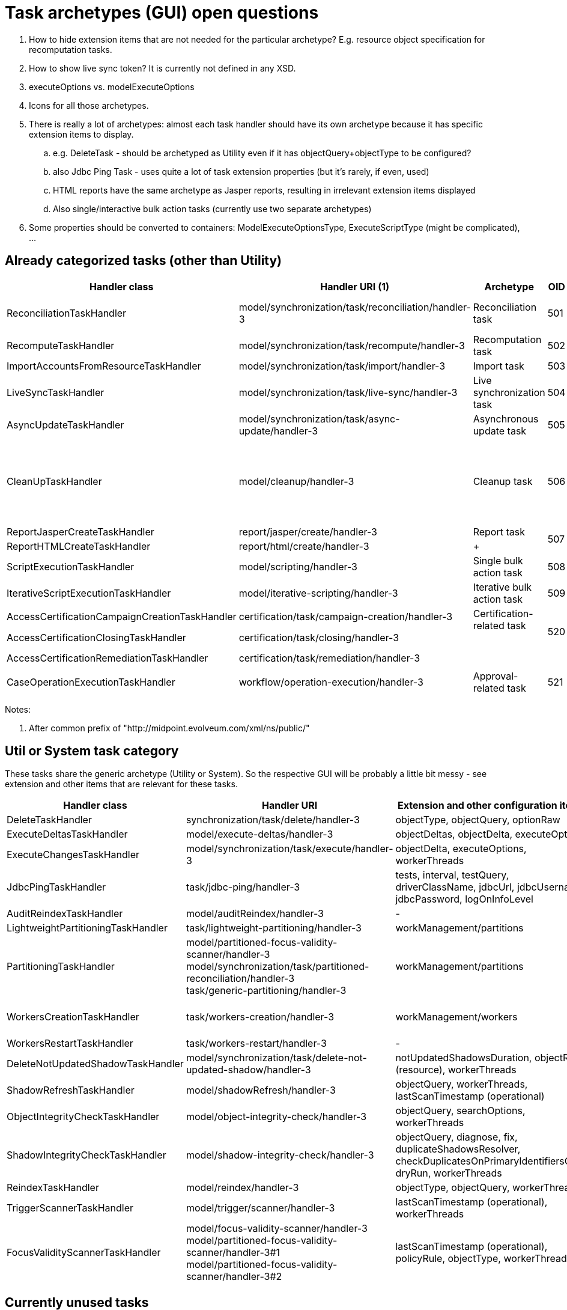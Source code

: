 = Task archetypes (GUI) open questions
:page-wiki-name: Task archetypes (GUI) open questions
:page-wiki-metadata-create-user: mederly
:page-wiki-metadata-create-date: 2020-02-24T10:27:21.343+01:00
:page-wiki-metadata-modify-user: mederly
:page-wiki-metadata-modify-date: 2020-02-25T19:28:30.516+01:00

. How to hide extension items that are not needed for the particular archetype? E.g. resource object specification for recomputation tasks.

. How to show live sync token? It is currently not defined in any XSD.

. executeOptions vs.
modelExecuteOptions

. Icons for all those archetypes.

. There is really a lot of archetypes: almost each task handler should have its own archetype because it has specific extension items to display.

.. e.g. DeleteTask - should be archetyped as Utility even if it has objectQuery+objectType to be configured?

.. also Jdbc Ping Task - uses quite a lot of task extension properties (but it's rarely, if even, used)

.. HTML reports have the same archetype as Jasper reports, resulting in irrelevant extension items displayed

.. Also single/interactive bulk action tasks (currently use two separate archetypes)


. Some properties should be converted to containers: ModelExecuteOptionsType, ExecuteScriptType (might be complicated), ...

== Already categorized tasks (other than Utility)

[%autowidth]
|===
| Handler class | Handler URI (1) | Archetype | OID | Category | Comment

| ReconciliationTaskHandler
| model/synchronization/task/reconciliation/handler-3
| Reconciliation task
| 501
| Reconciliation
| What about partitioned reconciliations?


| RecomputeTaskHandler
| model/synchronization/task/recompute/handler-3
| Recomputation task
| 502
| Recomputation
|  +



| ImportAccountsFromResourceTaskHandler
| model/synchronization/task/import/handler-3
| Import task
| 503
| ImportingAccounts
|  +



| LiveSyncTaskHandler
| model/synchronization/task/live-sync/handler-3
| Live synchronization task
| 504
| LiveSynchronization
|  +



| AsyncUpdateTaskHandler
| model/synchronization/task/async-update/handler-3
| Asynchronous update task
| 505
| AsynchronousUpdate
|  +



| CleanUpTaskHandler
| model/cleanup/handler-3
| Cleanup task
| 506
| Cleanup
| Pre-4.1 task category was System (for default policies) and Util (for custom policies).


| ReportJasperCreateTaskHandler
| report/jasper/create/handler-3
| Report task
.2+| 507
| Report
|  +



| ReportHTMLCreateTaskHandler
| report/html/create/handler-3
|  +

|  +

|  +



| ScriptExecutionTaskHandler
| model/scripting/handler-3
| Single bulk action task
| 508
| BulkActions
|  +



| IterativeScriptExecutionTaskHandler
| model/iterative-scripting/handler-3
| Iterative bulk action task
| 509
| BulkActions
|  +



| AccessCertificationCampaignCreationTaskHandler
| certification/task/campaign-creation/handler-3
.3+| Certification-related task +
 +
 +
 +

.3+| 520 +
 +

.3+| AccessCertification +
 +
 +

|  +



| AccessCertificationClosingTaskHandler
| certification/task/closing/handler-3
|  +



| AccessCertificationRemediationTaskHandler
| certification/task/remediation/handler-3
|  +



| CaseOperationExecutionTaskHandler
| workflow/operation-execution/handler-3
| Approval-related task
| 521
| Workflow
|  +



|===

Notes:

. After common prefix of "http://midpoint.evolveum.com/xml/ns/public/"


== Util or System task category

These tasks share the generic archetype (Utility or System).
So the respective GUI will be probably a little bit messy - see extension and other items that are relevant for these tasks.

[%autowidth]
|===
| Handler class | Handler URI | Extension and other configuration items | Category/Archetype | Iterative | Comment

| DeleteTaskHandler
| synchronization/task/delete/handler-3
| objectType, objectQuery, optionRaw
| Utility
| -
|  +



| ExecuteDeltasTaskHandler
| model/execute-deltas/handler-3
| objectDeltas, objectDelta, executeOptions
| Utility
| -
|  +



| ExecuteChangesTaskHandler
| model/synchronization/task/execute/handler-3
| objectDelta, executeOptions, workerThreads
| ?
| Yes
| Current category: Execute changes


| JdbcPingTaskHandler
| task/jdbc-ping/handler-3
| tests, interval, testQuery, driverClassName, jdbcUrl, jdbcUsername, jdbcPassword, logOnInfoLevel
| Utility
| -
|  +



| AuditReindexTaskHandler
| model/auditReindex/handler-3
| -
| Utility
| -
|  +



| LightweightPartitioningTaskHandler
| task/lightweight-partitioning/handler-3
| workManagement/partitions
| Utility
| -
|  +



| PartitioningTaskHandler
| model/partitioned-focus-validity-scanner/handler-3 +
model/synchronization/task/partitioned-reconciliation/handler-3 +
task/generic-partitioning/handler-3
| workManagement/partitions
| Utility
| -
| Used e.g. as root task for partitioned reconciliation tasks.


| WorkersCreationTaskHandler
| task/workers-creation/handler-3
| workManagement/workers
| Utility
| -
| Used e.g. as root task for multinode recomputation/import/reconciliation tasks.


| WorkersRestartTaskHandler
| task/workers-restart/handler-3
| -
| Utility
| -
|  +



| DeleteNotUpdatedShadowTaskHandler
| model/synchronization/task/delete-not-updated-shadow/handler-3
| notUpdatedShadowsDuration, objectRef (resource), workerThreads
| Utility
| Yes
|  +



| ShadowRefreshTaskHandler
| model/shadowRefresh/handler-3
| objectQuery, workerThreads, lastScanTimestamp (operational)
| Utility
| Yes
|  +



| ObjectIntegrityCheckTaskHandler
| model/object-integrity-check/handler-3
| objectQuery, searchOptions, workerThreads
| Utility
| Yes
|  +



| ShadowIntegrityCheckTaskHandler
| model/shadow-integrity-check/handler-3
| objectQuery, diagnose, fix, duplicateShadowsResolver, checkDuplicatesOnPrimaryIdentifiersOnly, dryRun, workerThreads
| Utility
| Yes
|  +



| ReindexTaskHandler
| model/reindex/handler-3
| objectType, objectQuery, workerThreads
| Utility
| Yes
|  +



| TriggerScannerTaskHandler
| model/trigger/scanner/handler-3
| lastScanTimestamp (operational), workerThreads
| System
| Yes
|  +



| FocusValidityScannerTaskHandler
| model/focus-validity-scanner/handler-3 +
model/partitioned-focus-validity-scanner/handler-3#1 +
model/partitioned-focus-validity-scanner/handler-3#2
| lastScanTimestamp (operational), policyRule, objectType, workerThreads
| System
| Yes
|  +



|===


== Currently unused tasks

These can be safely ignored:

* ImportObjectsFromFileTaskHandler

* ModelOperationTaskHandler